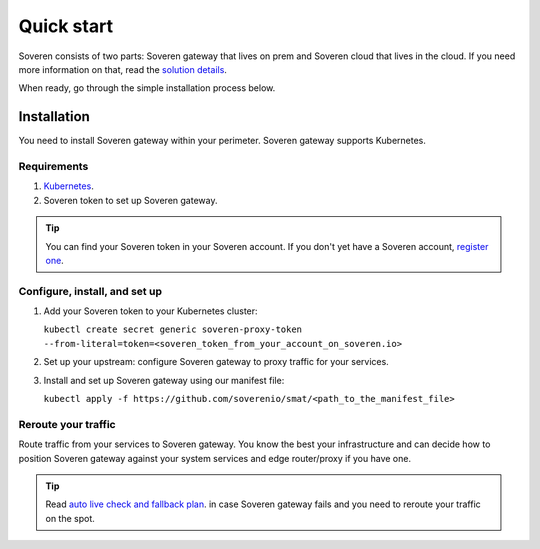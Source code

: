 Quick start
===========

Soveren consists of two parts: Soveren gateway that lives on prem and Soveren cloud that lives in the cloud. If you need more information on that, read the `solution details <concepts.html>`_.

When ready, go through the simple installation process below.


Installation
------------

You need to install Soveren gateway within your perimeter. Soveren gateway supports Kubernetes.

Requirements
^^^^^^^^^^^^

1. `Kubernetes <https://kubernetes.io/docs/setup/>`_.
2. Soveren token to set up Soveren gateway.

.. admonition:: Tip
   :class: tip

   You can find your Soveren token in your Soveren account. If you don't yet have a Soveren account, `register one <https://soveren.io/sign-up>`_.

Configure, install, and set up
^^^^^^^^^^^^^^^^^^^^^^^^^^^^^^

1. Add your Soveren token to your Kubernetes cluster:

   ``kubectl create secret generic soveren-proxy-token --from-literal=token=<soveren_token_from_your_account_on_soveren.io>``

2. Set up your upstream: configure Soveren gateway to proxy traffic for your services.

3. Install and set up Soveren gateway using our manifest file:

   ``kubectl apply -f https://github.com/soverenio/smat/<path_to_the_manifest_file>``

Reroute your traffic
^^^^^^^^^^^^^^^^^^^^

Route traffic from your services to Soveren gateway. You know the best your infrastructure and can decide how to position Soveren gateway against your system services and edge router/proxy if you have one.

.. admonition:: Tip
   :class: tip

   Read `auto live check and fallback plan <fallback.html>`_. in case Soveren gateway fails and you need to reroute your traffic on the spot.